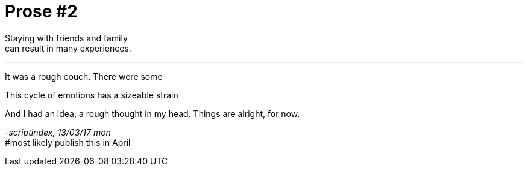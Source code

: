 = Prose #2
:hp-tags: prose

Staying with friends and family +
can result in many experiences.

---

It was a rough couch. There were some 



This cycle of emotions has a sizeable strain


And I had an idea, a rough thought in my head. Things are alright, for now.


_-scriptindex, 13/03/17 mon_ +
#most likely publish this in April